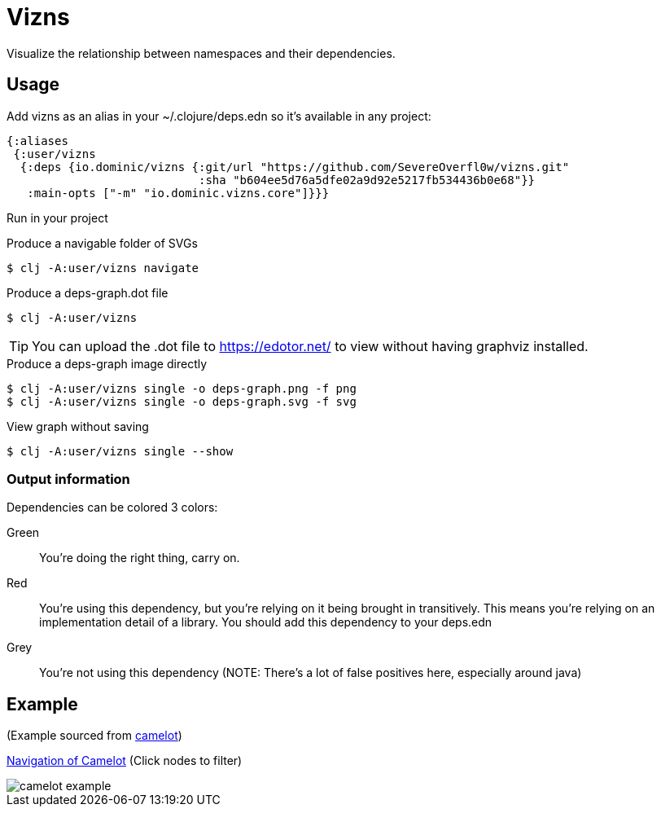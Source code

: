 = Vizns

Visualize the relationship between namespaces and their dependencies.

== Usage

Add vizns as an alias in your ~/.clojure/deps.edn so it's available in any project:

[source,clojure]
----
{:aliases
 {:user/vizns
  {:deps {io.dominic/vizns {:git/url "https://github.com/SevereOverfl0w/vizns.git"
                            :sha "b604ee5d76a5dfe02a9d92e5217fb534436b0e68"}}
   :main-opts ["-m" "io.dominic.vizns.core"]}}}
----

Run in your project

[source,bash]
.Produce a navigable folder of SVGs
----
$ clj -A:user/vizns navigate
----

[source,bash]
.Produce a deps-graph.dot file
----
$ clj -A:user/vizns
----

TIP: You can upload the .dot file to https://edotor.net/ to view without having graphviz installed.

[source,bash]
.Produce a deps-graph image directly
----
$ clj -A:user/vizns single -o deps-graph.png -f png
$ clj -A:user/vizns single -o deps-graph.svg -f svg
----

[source,bash]
.View graph without saving
----
$ clj -A:user/vizns single --show
----

=== Output information

Dependencies can be colored 3 colors:

Green:: You're doing the right thing, carry on.
Red:: You're using this dependency, but you're relying on it being brought in transitively.  This means you're relying on an implementation detail of a library.  You should add this dependency to your deps.edn
Grey:: You're not using this dependency (NOTE: There's a lot of false positives here, especially around java)

== Example

(Example sourced from link:https://gitlab.com/camelot-project/camelot[camelot])

link:https://dominic.io/vizns/camelot/root.svg[Navigation of Camelot] (Click nodes to filter)

image::camelot-example.svg[]
